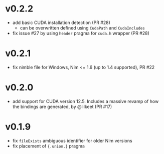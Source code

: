 * v0.2.2
- add basic CUDA installation detection (PR #28)
  - can be overwritten defined using ~CudaPath~ and ~CudaIncludes~
- fix issue #27 by using ~header~ pragma for ~cuda.h~ wrapper (PR #28)
* v0.2.1
- fix nimble file for Windows, Nim <= 1.6 (up to 1.4 supported), PR #22
* v0.2.0
- add support for CUDA version 12.5. Includes a massive revamp of how
  the bindings are generated, by @lilkeet (PR #17)
* v0.1.9
- fix ~fileExists~ ambiguous identifier for older Nim versions
- fix placement of ~{.union.}~ pragma  
